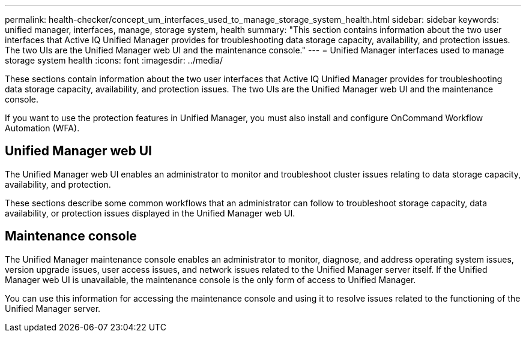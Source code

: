 ---
permalink: health-checker/concept_um_interfaces_used_to_manage_storage_system_health.html
sidebar: sidebar
keywords: unified manager, interfaces, manage, storage system, health
summary: "This section contains information about the two user interfaces that Active IQ Unified Manager provides for troubleshooting data storage capacity, availability, and protection issues. The two UIs are the Unified Manager web UI and the maintenance console."
---
= Unified Manager interfaces used to manage storage system health
:icons: font
:imagesdir: ../media/

[.lead]
These sections contain information about the two user interfaces that Active IQ Unified Manager provides for troubleshooting data storage capacity, availability, and protection issues. The two UIs are the Unified Manager web UI and the maintenance console.

If you want to use the protection features in Unified Manager, you must also install and configure OnCommand Workflow Automation (WFA).

== Unified Manager web UI

The Unified Manager web UI enables an administrator to monitor and troubleshoot cluster issues relating to data storage capacity, availability, and protection.

These sections describe some common workflows that an administrator can follow to troubleshoot storage capacity, data availability, or protection issues displayed in the Unified Manager web UI.

== Maintenance console

The Unified Manager maintenance console enables an administrator to monitor, diagnose, and address operating system issues, version upgrade issues, user access issues, and network issues related to the Unified Manager server itself. If the Unified Manager web UI is unavailable, the maintenance console is the only form of access to Unified Manager.

You can use this information for accessing the maintenance console and using it to resolve issues related to the functioning of the Unified Manager server.
